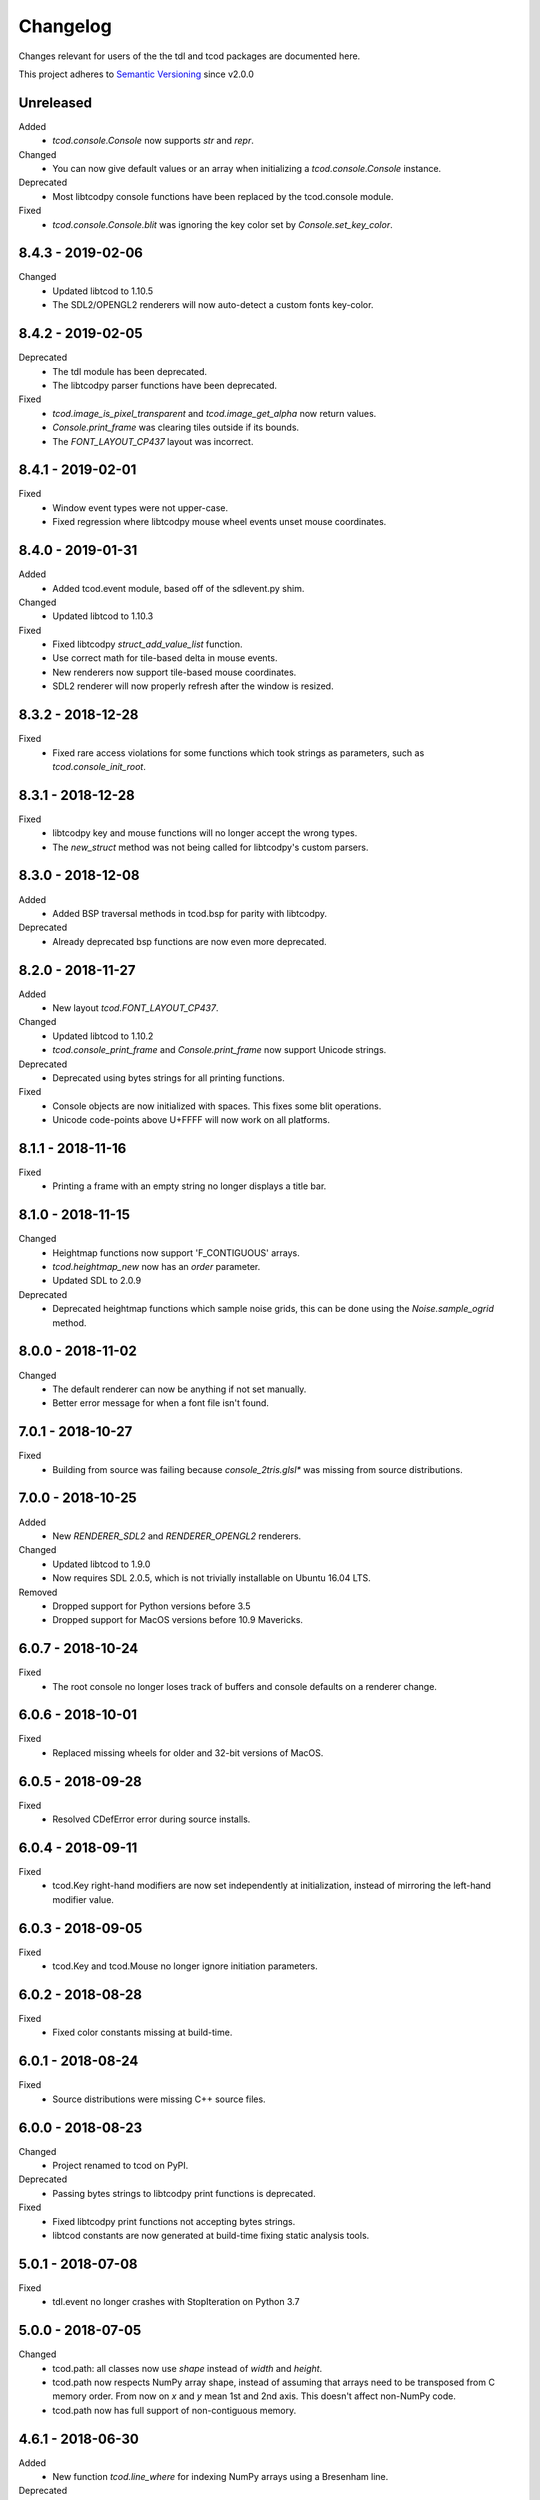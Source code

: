 ===========
 Changelog
===========
Changes relevant for users of the the tdl and tcod packages are documented
here.

This project adheres to `Semantic Versioning <https://semver.org/>`_ since
v2.0.0

Unreleased
------------------
Added
 - `tcod.console.Console` now supports `str` and `repr`.
Changed
 - You can now give default values or an array when initializing a
   `tcod.console.Console` instance.
Deprecated
 - Most libtcodpy console functions have been replaced by the tcod.console
   module.
Fixed
 - `tcod.console.Console.blit` was ignoring the key color set by
   `Console.set_key_color`.

8.4.3 - 2019-02-06
------------------
Changed
 - Updated libtcod to 1.10.5
 - The SDL2/OPENGL2 renderers will now auto-detect a custom fonts key-color.

8.4.2 - 2019-02-05
------------------
Deprecated
 - The tdl module has been deprecated.
 - The libtcodpy parser functions have been deprecated.
Fixed
 - `tcod.image_is_pixel_transparent` and `tcod.image_get_alpha` now return
   values.
 - `Console.print_frame` was clearing tiles outside if its bounds.
 - The `FONT_LAYOUT_CP437` layout was incorrect.

8.4.1 - 2019-02-01
------------------
Fixed
 - Window event types were not upper-case.
 - Fixed regression where libtcodpy mouse wheel events unset mouse coordinates.

8.4.0 - 2019-01-31
------------------
Added
 - Added tcod.event module, based off of the sdlevent.py shim.
Changed
 - Updated libtcod to 1.10.3
Fixed
 - Fixed libtcodpy `struct_add_value_list` function.
 - Use correct math for tile-based delta in mouse events.
 - New renderers now support tile-based mouse coordinates.
 - SDL2 renderer will now properly refresh after the window is resized.

8.3.2 - 2018-12-28
------------------
Fixed
 - Fixed rare access violations for some functions which took strings as
   parameters, such as `tcod.console_init_root`.

8.3.1 - 2018-12-28
------------------
Fixed
 - libtcodpy key and mouse functions will no longer accept the wrong types.
 - The `new_struct` method was not being called for libtcodpy's custom parsers.

8.3.0 - 2018-12-08
------------------
Added
 - Added BSP traversal methods in tcod.bsp for parity with libtcodpy.
Deprecated
 - Already deprecated bsp functions are now even more deprecated.

8.2.0 - 2018-11-27
------------------
Added
 - New layout `tcod.FONT_LAYOUT_CP437`.
Changed
 - Updated libtcod to 1.10.2
 - `tcod.console_print_frame` and `Console.print_frame` now support Unicode
   strings.
Deprecated
 - Deprecated using bytes strings for all printing functions.
Fixed
 - Console objects are now initialized with spaces. This fixes some blit
   operations.
 - Unicode code-points above U+FFFF will now work on all platforms.

8.1.1 - 2018-11-16
------------------
Fixed
 - Printing a frame with an empty string no longer displays a title bar.

8.1.0 - 2018-11-15
------------------
Changed
 - Heightmap functions now support 'F_CONTIGUOUS' arrays.
 - `tcod.heightmap_new` now has an `order` parameter.
 - Updated SDL to 2.0.9
Deprecated
 - Deprecated heightmap functions which sample noise grids, this can be done
   using the `Noise.sample_ogrid` method.

8.0.0 - 2018-11-02
------------------
Changed
 - The default renderer can now be anything if not set manually.
 - Better error message for when a font file isn't found.

7.0.1 - 2018-10-27
------------------
Fixed
 - Building from source was failing because `console_2tris.glsl*` was missing
   from source distributions.

7.0.0 - 2018-10-25
------------------
Added
 - New `RENDERER_SDL2` and `RENDERER_OPENGL2` renderers.
Changed
 - Updated libtcod to 1.9.0
 - Now requires SDL 2.0.5, which is not trivially installable on
   Ubuntu 16.04 LTS.
Removed
 - Dropped support for Python versions before 3.5
 - Dropped support for MacOS versions before 10.9 Mavericks.

6.0.7 - 2018-10-24
------------------
Fixed
 - The root console no longer loses track of buffers and console defaults on a
   renderer change.

6.0.6 - 2018-10-01
------------------
Fixed
 - Replaced missing wheels for older and 32-bit versions of MacOS.

6.0.5 - 2018-09-28
------------------
Fixed
 - Resolved CDefError error during source installs.

6.0.4 - 2018-09-11
------------------
Fixed
 - tcod.Key right-hand modifiers are now set independently at initialization,
   instead of mirroring the left-hand modifier value.

6.0.3 - 2018-09-05
------------------
Fixed
 - tcod.Key and tcod.Mouse no longer ignore initiation parameters.

6.0.2 - 2018-08-28
------------------
Fixed
 - Fixed color constants missing at build-time.

6.0.1 - 2018-08-24
------------------
Fixed
 - Source distributions were missing C++ source files.

6.0.0 - 2018-08-23
------------------
Changed
 - Project renamed to tcod on PyPI.
Deprecated
 - Passing bytes strings to libtcodpy print functions is deprecated.
Fixed
 - Fixed libtcodpy print functions not accepting bytes strings.
 - libtcod constants are now generated at build-time fixing static analysis
   tools.

5.0.1 - 2018-07-08
------------------
Fixed
 - tdl.event no longer crashes with StopIteration on Python 3.7

5.0.0 - 2018-07-05
------------------
Changed
 - tcod.path: all classes now use `shape` instead of `width` and `height`.
 - tcod.path now respects NumPy array shape, instead of assuming that arrays
   need to be transposed from C memory order.  From now on `x` and `y` mean
   1st and 2nd axis.  This doesn't affect non-NumPy code.
 - tcod.path now has full support of non-contiguous memory.

4.6.1 - 2018-06-30
------------------
Added
 - New function `tcod.line_where` for indexing NumPy arrays using a Bresenham
   line.
Deprecated
 - Python 2.7 support will be dropped in the near future.

4.5.2 - 2018-06-29
------------------
Added
 - New wheels for Python3.7 on Windows.
Fixed
 - Arrays from `tcod.heightmap_new` are now properly zeroed out.

4.5.1 - 2018-06-23
------------------
Deprecated
 - Deprecated all libtcodpy map functions.
Fixed
 - `tcod.map_copy` could break the `tcod.map.Map` class.
 - `tcod.map_clear` `transparent` and `walkable` parameters were reversed.
 - When multiple SDL2 headers were installed, the wrong ones would be used when
   the library is built.
 - Fails to build via pip unless Numpy is installed first.

4.5.0 - 2018-06-12
------------------
Changed
 - Updated libtcod to v1.7.0
 - Updated SDL to v2.0.8
 - Error messages when failing to create an SDL window should be a less vague.
 - You no longer need to initialize libtcod before you can print to an
   off-screen console.
Fixed
 - Avoid crashes if the root console has a character code higher than expected.
Removed
 - No more debug output when loading fonts.

4.4.0 - 2018-05-02
------------------
Added
 - Added the libtcodpy module as an alias for tcod.  Actual use of it is
   deprecated, it exists primarily for backward compatibility.
 - Adding missing libtcodpy functions `console_has_mouse_focus` and
   `console_is_active`.
Changed
 - Updated libtcod to v1.6.6

4.3.2 - 2018-03-18
------------------
Deprecated
 - Deprecated the use of falsy console parameters with libtcodpy functions.
Fixed
 - Fixed libtcodpy image functions not supporting falsy console parameters.
 - Fixed tdl `Window.get_char` method. (Kaczor2704)

4.3.1 - 2018-03-07
------------------
Fixed
 - Fixed cffi.api.FFIError "unsupported expression: expected a simple numeric
   constant" error when building on platforms with an older cffi module and
   newer SDL headers.
 - tcod/tdl Map and Console objects were not saving stride data when pickled.

4.3.0 - 2018-02-01
------------------
Added
 - You can now set the numpy memory order on tcod.console.Console,
   tcod.map.Map, and tdl.map.Map objects well as from the
   tcod.console_init_root function.
Changed
 - The `console_init_root` `title` parameter is now optional.
Fixed
 - OpenGL renderer alpha blending is now consistent with all other render
   modes.

4.2.3 - 2018-01-06
------------------
Fixed
 - Fixed setup.py regression that could prevent building outside of the git
   repository.

4.2.2 - 2018-01-06
------------------
Fixed
 - The Windows dynamic linker will now prefer the bundled version of SDL.
   This fixes:
   "ImportError: DLL load failed: The specified procedure could not be found."
 - `key.c` is no longer set when `key.vk == KEY_TEXT`, this fixes a regression
   which was causing events to be heard twice in the libtcod/Python tutorial.

4.2.0 - 2018-01-02
------------------
Changed
 - Updated libtcod backend to v1.6.4
 - Updated SDL to v2.0.7 for Windows/MacOS.
Removed
 - Source distributions no longer include tests, examples, or fonts.
   `Find these on GitHub. <https://github.com/HexDecimal/python-tdl>`_
Fixed
 - Fixed "final link failed: Nonrepresentable section on output" error
   when compiling for Linux.
 - `tcod.console_init_root` defaults to the SDL renderer, other renderers
   cause issues with mouse movement events.

4.1.1 - 2017-11-02
------------------
Fixed
 - Fixed `ConsoleBuffer.blit` regression.
 - Console defaults corrected, the root console's blend mode and alignment is
   the default value for newly made Console's.
 - You can give a byte string as a filename to load parsers.

4.1.0 - 2017-07-19
------------------
Added
 - tdl Map class can now be pickled.
Changed
 - Added protection to the `transparent`, `walkable`, and `fov`
   attributes in tcod and tdl Map classes, to prevent them from being
   accidentally overridden.
 - tcod and tdl Map classes now use numpy arrays as their attributes.

4.0.1 - 2017-07-12
------------------
Fixed
 - tdl: Fixed NameError in `set_fps`.

4.0.0 - 2017-07-08
------------------
Changed
 - tcod.bsp: `BSP.split_recursive` parameter `random` is now `seed`.
 - tcod.console: `Console.blit` parameters have been rearranged.
   Most of the parameters are now optional.
 - tcod.noise: `Noise.__init__` parameter `rand` is now named `seed`.
 - tdl: Changed `set_fps` paramter name to `fps`.
Fixed
 - tcod.bsp: Corrected spelling of max_vertical_ratio.

3.2.0 - 2017-07-04
------------------
Changed
 - Merged libtcod-cffi dependency with TDL.
Fixed
 - Fixed boolean related crashes with Key 'text' events.
 - tdl.noise: Fixed crash when given a negative seed.  As well as cases
   where an instance could lose its seed being pickled.

3.1.0 - 2017-05-28
------------------
Added
 - You can now pass tdl Console instances as parameters to libtcod-cffi
   functions expecting a tcod Console.
Changed
 - Dependencies updated: `libtcod-cffi>=2.5.0,<3`
 - The `Console.tcod_console` attribute is being renamed to
   `Console.console_c`.
Deprecated
 - The tdl.noise and tdl.map modules will be deprecated in the future.
Fixed
 - Resolved crash-on-exit issues for Windows platforms.

3.0.2 - 2017-04-13
------------------
Changed
 - Dependencies updated: `libtcod-cffi>=2.4.3,<3`
 - You can now create Console instances before a call to `tdl.init`.
Removed
 - Dropped support for Python 3.3
Fixed
 - Resolved issues with MacOS builds.
 - 'OpenGL' and 'GLSL' renderers work again.

3.0.1 - 2017-03-22
------------------
Changed
 - `KeyEvent`'s with `text` now have all their modifier keys set to False.
Fixed
 - Undefined behaviour in text events caused crashes on 32-bit builds.

3.0.0 - 2017-03-21
------------------
Added
 - `KeyEvent` supports libtcod text and meta keys.
Changed
 - `KeyEvent` parameters have been moved.
 - This version requires `libtcod-cffi>=2.3.0`.
Deprecated
 - `KeyEvent` camel capped attribute names are deprecated.
Fixed
 - Crashes with key-codes undefined by libtcod.
 - `tdl.map` typedef issues with libtcod-cffi.


2.0.1 - 2017-02-22
------------------
Fixed
 - `tdl.init` renderer was defaulted to OpenGL which is not supported in the
   current version of libtcod.

2.0.0 - 2017-02-15
------------------
Changed
 - Dependencies updated, tdl now requires libtcod-cffi 2.x.x
 - Some event behaviours have changed with SDL2, event keys might be different
   than what you expect.
Removed
 - Key repeat functions were removed from SDL2.
   `set_key_repeat` is now stubbed, and does nothing.

1.6.0 - 2016-11-18
------------------
- Console.blit methods can now take fg_alpha and bg_alpha parameters.

1.5.3 - 2016-06-04
------------------
- set_font no longer crashes when loading a file without the implied font
  size in its name

1.5.2 - 2016-03-11
------------------
- Fixed non-square Map instances

1.5.1 - 2015-12-20
------------------
- Fixed errors with Unicode and non-Unicode literals on Python 2
- Fixed attribute error in compute_fov

1.5.0 - 2015-07-13
------------------
- python-tdl distributions are now universal builds
- New Map class
- map.bresenham now returns a list
- This release will require libtcod-cffi v0.2.3 or later

1.4.0 - 2015-06-22
------------------
- The DLL's have been moved into another library which you can find at
  https://github.com/HexDecimal/libtcod-cffi
  You can use this library to have some raw access to libtcod if you want.
  Plus it can be used alongside TDL.
- The libtocd console objects in Console instances have been made public.
- Added tdl.event.wait function.  This function can called with a timeout and
  can automatically call tdl.flush.

1.3.1 - 2015-06-19
------------------
- Fixed pathfinding regressions.

1.3.0 - 2015-06-19
------------------
- Updated backend to use python-cffi instead of ctypes.  This gives decent
  boost to speed in CPython and a drastic to boost in speed in PyPy.

1.2.0 - 2015-06-06
------------------
- The set_colors method now changes the default colors used by the draw_*
  methods.  You can use Python's Ellipsis to explicitly select default colors
  this way.
- Functions and Methods renamed to match Python's style-guide PEP 8, the old
  function names still exist and are depreciated.
- The fgcolor and bgcolor parameters have been shortened to fg and bg.

1.1.7 - 2015-03-19
------------------
- Noise generator now seeds properly.
- The OS event queue will now be handled during a call to tdl.flush. This
  prevents a common newbie programmer hang where events are handled
  infrequently during long animations, simulations, or early development.
- Fixed a major bug that would cause a crash in later versions of Python 3

1.1.6 - 2014-06-27
------------------
- Fixed a race condition when importing on some platforms.
- Fixed a type issue with quickFOV on Linux.
- Added a bresenham function to the tdl.map module.

1.1.5 - 2013-11-10
------------------
- A for loop can iterate over all coordinates of a Console.
- drawStr can be configured to scroll or raise an error.
- You can now configure or disable key repeating with tdl.event.setKeyRepeat
- Typewriter class removed, use a Window instance for the same functionality.
- setColors method fixed.

1.1.4 - 2013-03-06
------------------
- Merged the Typewriter and MetaConsole classes,
  You now have a virtual cursor with Console and Window objects.
- Fixed the clear method on the Window class.
- Fixed screenshot function.
- Fixed some drawing operations with unchanging backgrounds.
- Instances of Console and Noise can be pickled and copied.
- Added KeyEvent.keychar
- Fixed event.keyWait, and now converts window closed events into Alt+F4.

1.1.3 - 2012-12-17
------------------
- Some of the setFont parameters were incorrectly labeled and documented.
- setFont can auto-detect tilesets if the font sizes are in the filenames.
- Added some X11 unicode tilesets, including unifont.

1.1.2 - 2012-12-13
------------------
- Window title now defaults to the running scripts filename.
- Fixed incorrect deltaTime for App.update
- App will no longer call tdl.flush on its own, you'll need to call this
  yourself.
- tdl.noise module added.
- clear method now defaults to black on black.

1.1.1 - 2012-12-05
------------------
- Map submodule added with AStar class and quickFOV function.
- New Typewriter class.
- Most console functions can use Python-style negative indexes now.
- New App.runOnce method.
- Rectangle geometry is less strict.

1.1.0 - 2012-10-04
------------------
- KeyEvent.keyname is now KeyEvent.key
- MouseButtonEvent.button now behaves like KeyEvent.keyname does.
- event.App class added.
- Drawing methods no longer have a default for the character parameter.
- KeyEvent.ctrl is now KeyEvent.control

1.0.8 - 2010-04-07
------------------
- No longer works in Python 2.5 but now works in 3.x and has been partly
  tested.
- Many bug fixes.

1.0.5 - 2010-04-06
------------------
- Got rid of setuptools dependency, this will make it much more compatible
  with Python 3.x
- Fixed a typo with the MacOS library import.

1.0.4 - 2010-04-06
------------------
- All constant colors (C_*) have been removed, they may be put back in later.
- Made some type assertion failures show the value they received to help in
  general debugging.  Still working on it.
- Added MacOS and 64-bit Linux support.

1.0.0 - 2009-01-31
------------------
- First public release.
